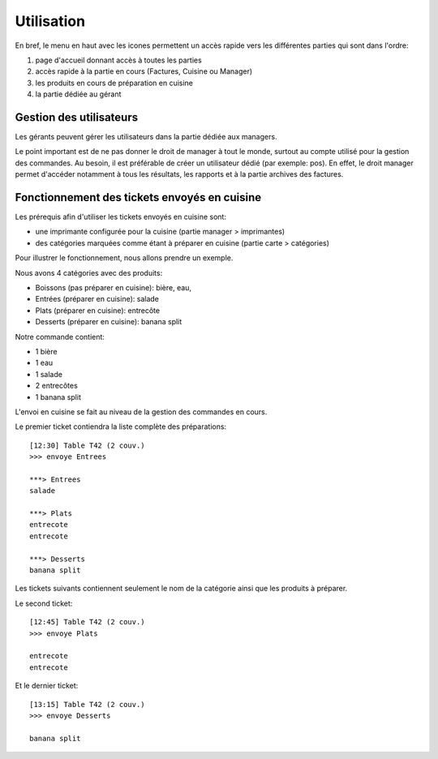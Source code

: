Utilisation
===========

En bref, le menu en haut avec les icones permettent un accès rapide 
vers les différentes parties qui sont dans l'ordre:

#. page d'accueil donnant accès à toutes les parties
#. accès rapide à la partie en cours (Factures, Cuisine ou Manager)
#. les produits en cours de préparation en cuisine
#. la partie dédiée au gérant

Gestion des utilisateurs
------------------------

Les gérants peuvent gérer les utilisateurs dans la partie dédiée aux managers.

Le point important est de ne pas donner le droit de manager à tout le monde, surtout au
compte utilisé pour la gestion des commandes. Au besoin, il est préférable de créer un utilisateur
dédié (par exemple: pos). En effet, le droit manager permet d'accéder notamment à tous les 
résultats, les rapports et à la partie archives des factures.

Fonctionnement des tickets envoyés en cuisine
---------------------------------------------

Les prérequis afin d'utiliser les tickets envoyés en cuisine sont:

* une imprimante configurée pour la cuisine (partie manager > imprimantes)
* des catégories marquées comme étant à préparer en cuisine (partie carte > catégories)

Pour illustrer le fonctionnement, nous allons prendre un exemple.

Nous avons 4 catégories avec des produits:

* Boissons (pas préparer en cuisine): bière, eau,
* Entrées (préparer en cuisine): salade
* Plats (préparer en cuisine): entrecôte
* Desserts (préparer en cuisine): banana split

Notre commande contient:

* 1 bière
* 1 eau
* 1 salade
* 2 entrecôtes
* 1 banana split

L'envoi en cuisine se fait au niveau de la gestion des commandes
en cours. 

Le premier ticket contiendra la liste complète des préparations:

::

  [12:30] Table T42 (2 couv.)
  >>> envoye Entrees

  ***> Entrees
  salade

  ***> Plats
  entrecote
  entrecote

  ***> Desserts
  banana split


Les tickets suivants contiennent seulement le nom de la catégorie
ainsi que les produits à préparer.

Le second ticket:

::

  [12:45] Table T42 (2 couv.)
  >>> envoye Plats

  entrecote
  entrecote


Et le dernier ticket:

::

  [13:15] Table T42 (2 couv.)
  >>> envoye Desserts

  banana split


